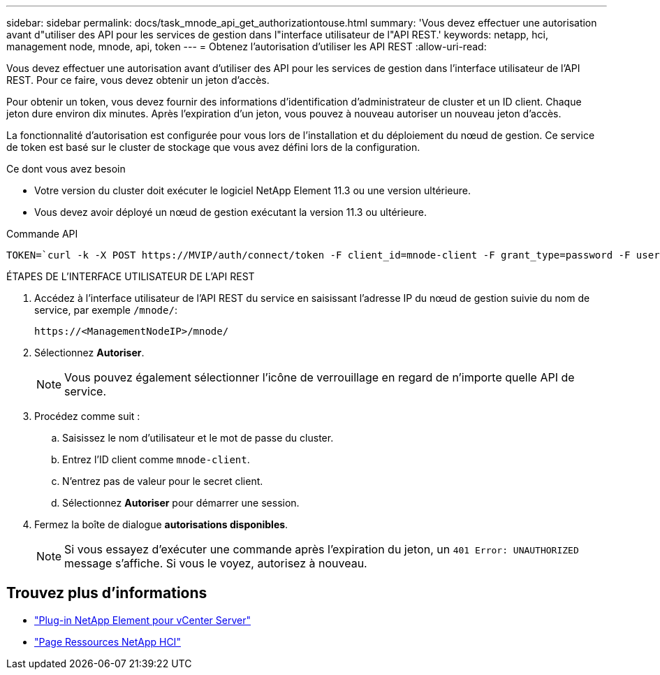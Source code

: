 ---
sidebar: sidebar 
permalink: docs/task_mnode_api_get_authorizationtouse.html 
summary: 'Vous devez effectuer une autorisation avant d"utiliser des API pour les services de gestion dans l"interface utilisateur de l"API REST.' 
keywords: netapp, hci, management node, mnode, api, token 
---
= Obtenez l'autorisation d'utiliser les API REST
:allow-uri-read: 


[role="lead"]
Vous devez effectuer une autorisation avant d'utiliser des API pour les services de gestion dans l'interface utilisateur de l'API REST. Pour ce faire, vous devez obtenir un jeton d'accès.

Pour obtenir un token, vous devez fournir des informations d'identification d'administrateur de cluster et un ID client. Chaque jeton dure environ dix minutes. Après l'expiration d'un jeton, vous pouvez à nouveau autoriser un nouveau jeton d'accès.

La fonctionnalité d'autorisation est configurée pour vous lors de l'installation et du déploiement du nœud de gestion. Ce service de token est basé sur le cluster de stockage que vous avez défini lors de la configuration.

.Ce dont vous avez besoin
* Votre version du cluster doit exécuter le logiciel NetApp Element 11.3 ou une version ultérieure.
* Vous devez avoir déployé un nœud de gestion exécutant la version 11.3 ou ultérieure.


.Commande API
[listing]
----
TOKEN=`curl -k -X POST https://MVIP/auth/connect/token -F client_id=mnode-client -F grant_type=password -F username=CLUSTER_ADMIN -F password=CLUSTER_PASSWORD|awk -F':' '{print $2}'|awk -F',' '{print $1}'|sed s/\"//g`
----
.ÉTAPES DE L'INTERFACE UTILISATEUR DE L'API REST
. Accédez à l'interface utilisateur de l'API REST du service en saisissant l'adresse IP du nœud de gestion suivie du nom de service, par exemple `/mnode/`:
+
[listing]
----
https://<ManagementNodeIP>/mnode/
----
. Sélectionnez *Autoriser*.
+

NOTE: Vous pouvez également sélectionner l'icône de verrouillage en regard de n'importe quelle API de service.

. Procédez comme suit :
+
.. Saisissez le nom d'utilisateur et le mot de passe du cluster.
.. Entrez l'ID client comme `mnode-client`.
.. N'entrez pas de valeur pour le secret client.
.. Sélectionnez *Autoriser* pour démarrer une session.


. Fermez la boîte de dialogue *autorisations disponibles*.
+

NOTE: Si vous essayez d'exécuter une commande après l'expiration du jeton, un `401 Error: UNAUTHORIZED` message s'affiche. Si vous le voyez, autorisez à nouveau.



[discrete]
== Trouvez plus d'informations

* https://docs.netapp.com/us-en/vcp/index.html["Plug-in NetApp Element pour vCenter Server"^]
* https://www.netapp.com/hybrid-cloud/hci-documentation/["Page Ressources NetApp HCI"^]


